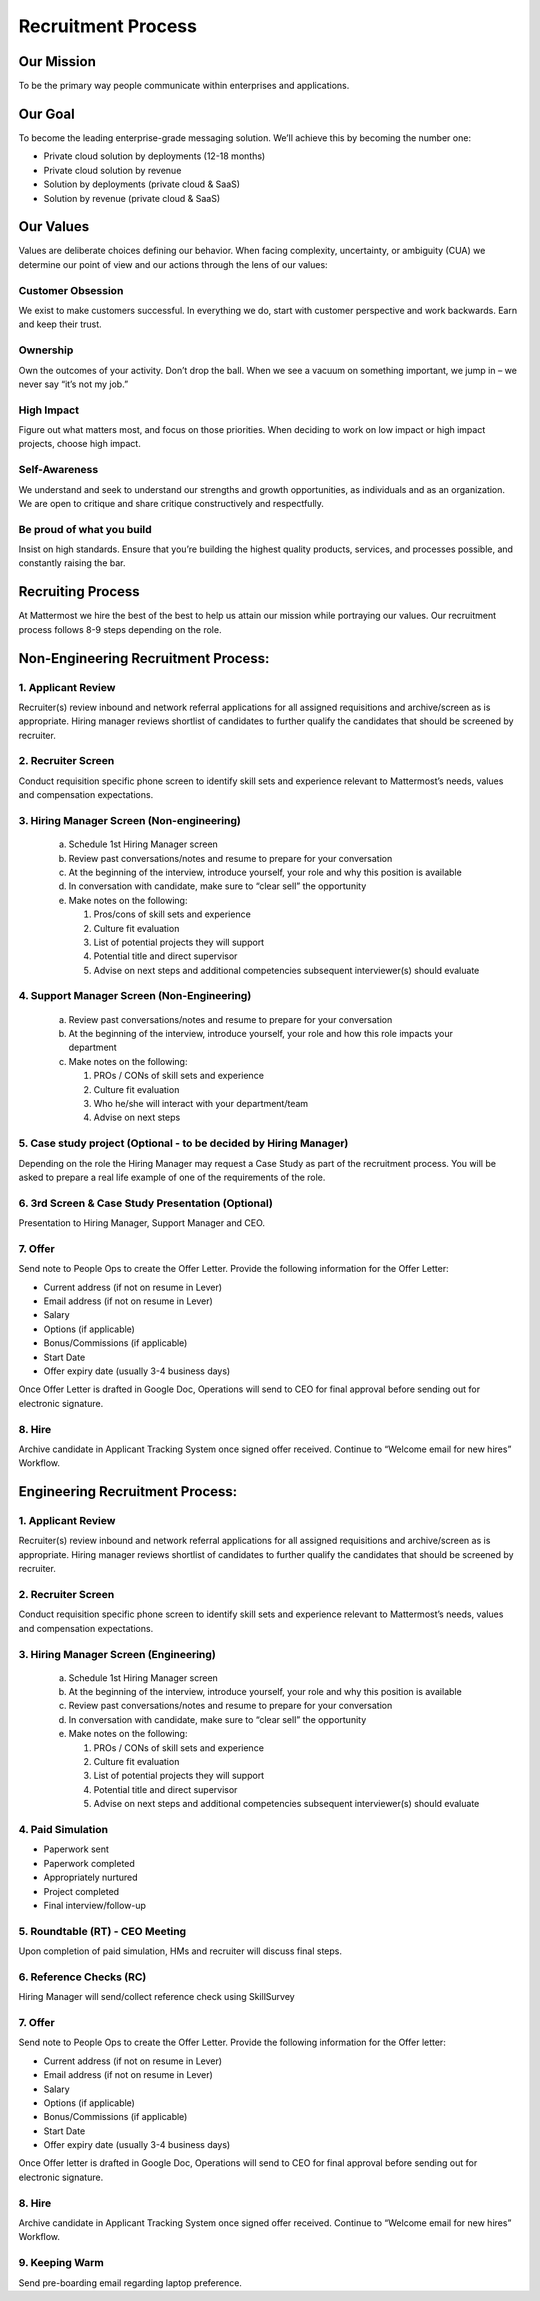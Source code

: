 Recruitment Process
===================

Our Mission
-----------
To be the primary way people communicate within enterprises and applications. 

Our Goal
--------
To become the leading enterprise-grade messaging solution. We’ll achieve this by becoming the number one: 

- Private cloud solution by deployments (12-18 months)
- Private cloud solution by revenue
- Solution by deployments (private cloud & SaaS)
- Solution by revenue (private cloud & SaaS)

Our Values
----------
Values are deliberate choices defining our behavior. When facing complexity, uncertainty, or ambiguity (CUA) we determine our point of view and our actions through the lens of our values:

Customer Obsession
~~~~~~~~~~~~~~~~~~
We exist to make customers successful. In everything we do, start with customer perspective and work backwards. Earn and keep their trust.

Ownership
~~~~~~~~~
Own the outcomes of your activity. Don’t drop the ball. When we see a vacuum on something important, we jump in – we never say “it’s not my job.”

High Impact
~~~~~~~~~~~
Figure out what matters most, and focus on those priorities. When deciding to work on low impact or high impact projects, choose high impact.

Self-Awareness
~~~~~~~~~~~~~~
We understand and seek to understand our strengths and growth opportunities, as individuals and as an organization. We are open to critique and share critique constructively and respectfully.

Be proud of what you build
~~~~~~~~~~~~~~~~~~~~~~~~~~ 
Insist on high standards. Ensure that you’re building the highest quality products, services, and processes possible, and constantly raising the bar.

Recruiting Process
------------------

At Mattermost we hire the best of the best to help us attain our mission while portraying our values.  Our recruitment process follows 8-9 steps depending on the role.  
 
Non-Engineering Recruitment Process: 
-----------------------------------

1. Applicant Review 
~~~~~~~~~~~~~~~~~~~

Recruiter(s) review inbound and network referral applications for all assigned requisitions and archive/screen as is appropriate. Hiring manager reviews shortlist of candidates to further qualify the candidates that should be screened by recruiter.

2. Recruiter Screen 
~~~~~~~~~~~~~~~~~~~

Conduct requisition specific phone screen to identify skill sets and experience relevant to Mattermost’s needs, values and compensation expectations.

3. Hiring Manager Screen (Non-engineering)
~~~~~~~~~~~~~~~~~~~~~~~~~~~~~~~~~~~~~~~~~~

   a. Schedule 1st Hiring Manager screen
   b. Review past conversations/notes and resume to prepare for your conversation
   c. At the beginning of the interview, introduce yourself, your role and why this position is available
   d. In conversation with candidate, make sure to “clear sell” the opportunity
   e. Make notes on the following:
   
      1. Pros/cons of skill sets and experience
      2. Culture fit evaluation
      3. List of potential projects they will support
      4. Potential title and direct supervisor
      5. Advise on next steps and additional competencies subsequent interviewer(s) should evaluate

4. Support Manager Screen (Non-Engineering)
~~~~~~~~~~~~~~~~~~~~~~~~~~~~~~~~~~~~~~~~~~~

   a. Review past conversations/notes and resume to prepare for your conversation
   b. At the beginning of the interview, introduce yourself, your role and how this role impacts your department
   c. Make notes on the following:
   
      1. PROs / CONs of skill sets and experience
      2. Culture fit evaluation
      3. Who he/she will interact with your department/team
      4. Advise on next steps

5. Case study project (Optional - to be decided by Hiring Manager)
~~~~~~~~~~~~~~~~~~~~~~~~~~~~~~~~~~~~~~~~~~~~~~~~~~~~~~~~~~~~~~~~~~

Depending on the role the Hiring Manager may request a Case Study as part of the recruitment process. You will be asked to prepare a real life example of one of the requirements of the role.

6. 3rd Screen & Case Study Presentation (Optional)
~~~~~~~~~~~~~~~~~~~~~~~~~~~~~~~~~~~~~~~~~~~~~~~~~~

Presentation to Hiring Manager, Support Manager and CEO. 

7. Offer 
~~~~~~~~

Send note to People Ops to create the Offer Letter. Provide the following information for the Offer Letter:

- Current address (if not on resume in Lever)
- Email address (if not on resume in Lever)
- Salary
- Options (if applicable)
- Bonus/Commissions (if applicable)
- Start Date
- Offer expiry date (usually 3-4 business days)

Once Offer Letter is drafted in Google Doc, Operations will send to CEO for final approval before sending out for electronic signature.  

8. Hire
~~~~~~~

Archive candidate in Applicant Tracking System once signed offer received. Continue to “Welcome email for new hires” Workflow. 

Engineering Recruitment Process: 
--------------------------------

1. Applicant Review
~~~~~~~~~~~~~~~~~~~

Recruiter(s) review inbound and network referral applications for all assigned requisitions and archive/screen as is appropriate. 
Hiring manager reviews shortlist of candidates to further qualify the candidates that should be screened by recruiter.

2. Recruiter Screen 
~~~~~~~~~~~~~~~~~~~

Conduct requisition specific phone screen to identify skill sets and experience relevant to Mattermost’s needs, values and compensation expectations.

3. Hiring Manager Screen (Engineering)
~~~~~~~~~~~~~~~~~~~~~~~~~~~~~~~~~~~~~~
   a. Schedule 1st Hiring Manager screen
   b. At the beginning of the interview, introduce yourself, your role and why this position is available
   c. Review past conversations/notes and resume to prepare for your conversation
   d. In conversation with candidate, make sure to “clear sell” the opportunity
   e. Make notes on the following:
   
      1. PROs / CONs of skill sets and experience
      2. Culture fit evaluation
      3. List of potential projects they will support
      4. Potential title and direct supervisor
      5. Advise on next steps and additional competencies subsequent interviewer(s) should evaluate

4. Paid Simulation 
~~~~~~~~~~~~~~~~~~~~

- Paperwork sent
- Paperwork completed
- Appropriately nurtured
- Project completed
- Final interview/follow-up

5. Roundtable (RT) - CEO Meeting
~~~~~~~~~~~~~~~~~~~~~~~~~~~~~~~~

Upon completion of paid simulation, HMs and recruiter will discuss final steps.

6. Reference Checks (RC)
~~~~~~~~~~~~~~~~~~~~~~~~

Hiring Manager will send/collect reference check using SkillSurvey

7. Offer 
~~~~~~~~

Send note to People Ops to create the Offer Letter. Provide the following information for the Offer letter:

- Current address (if not on resume in Lever)
- Email address (if not on resume in Lever)
- Salary
- Options (if applicable)
- Bonus/Commissions (if applicable)
- Start Date
- Offer expiry date (usually 3-4 business days)

Once Offer letter is drafted in Google Doc, Operations will send to CEO for final approval before sending out for electronic signature.  

8. Hire 
~~~~~~~

Archive candidate in Applicant Tracking System once signed offer received. Continue to “Welcome email for new hires” Workflow. 

9. Keeping Warm
~~~~~~~~~~~~~~~

Send pre-boarding email regarding laptop preference. 
